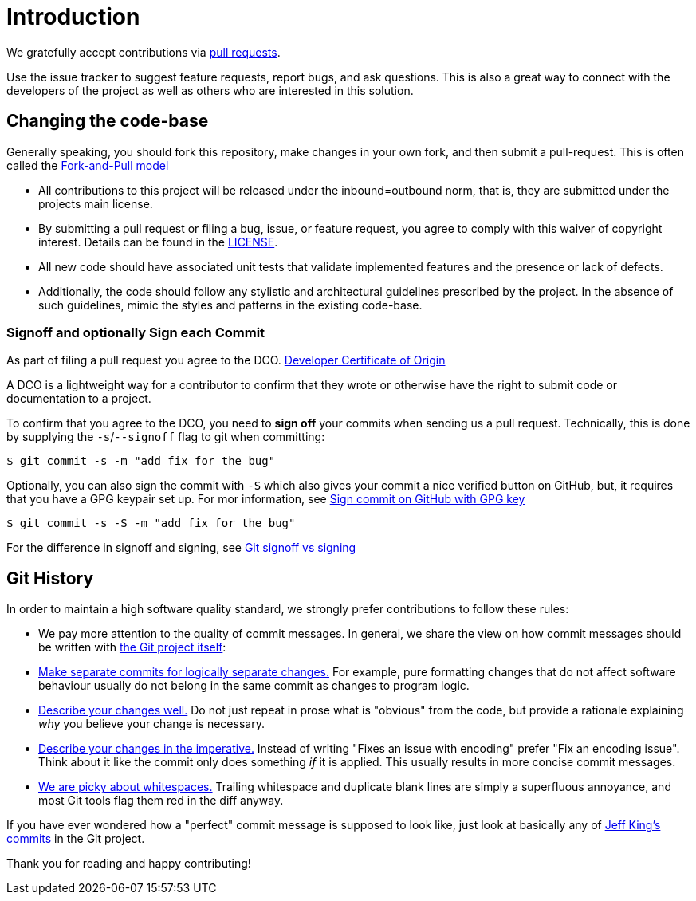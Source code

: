 = Introduction

We gratefully accept contributions via
https://help.github.com/articles/about-pull-requests/[pull requests].

Use the issue tracker to suggest feature requests, report bugs, and ask questions.
This is also a great way to connect with the developers of the project as well as others who are interested in this solution.

== Changing the code-base

Generally speaking, you should fork this repository, make changes in your own fork, and then submit a pull-request.
This is often called the https://gist.github.com/Chaser324/ce0505fbed06b947d962[Fork-and-Pull model]

* All contributions to this project will be released under the inbound=outbound norm, that is, they are submitted under the projects main license.
* By submitting a pull request or filing a bug, issue, or feature request, you agree to comply with this waiver of copyright interest.
Details can be found in the link:../LICENSE[LICENSE].
* All new code should have associated unit tests that validate implemented features and the presence or lack of defects.
* Additionally, the code should follow any stylistic and architectural guidelines prescribed by the project.
In the absence of such guidelines, mimic the styles and patterns in the existing code-base.

=== Signoff and optionally Sign each Commit

As part of filing a pull request you agree to the DCO.
https://developercertificate.org/[Developer Certificate of Origin]

A DCO is a lightweight way for a contributor to confirm that they wrote or otherwise have the right to submit code or documentation to a project.

To confirm that you agree to the DCO, you need to *sign off* your commits when sending us a pull request.
Technically, this is done by supplying the `-s`/`--signoff` flag to git when committing:

`$ git commit -s -m "add fix for the bug"`

Optionally, you can also sign the commit with `-S` which also gives your commit a nice verified button on GitHub, but, it requires that you have a GPG keypair set up.
For mor information, see https://docs.github.com/en/github/authenticating-to-github/signing-commits[Sign commit on GitHub with GPG key]


`$ git commit -s -S -m "add fix for the bug"`

For the difference in signoff and signing, see
https://medium.com/@MarkEmeis/git-commit-signoff-vs-signing-9f37ee272b14/[Git signoff vs signing]

== Git History

In order to maintain a high software quality standard, we strongly prefer contributions to follow these rules:

* We pay more attention to the quality of commit messages.
In general, we share the view on how commit messages should be written with
https://github.com/git/git/blob/master/Documentation/SubmittingPatches[the Git project itself]:

* https://github.com/git/git/blob/e6932248fcb41fb94a0be484050881e03c7eb298/Documentation/SubmittingPatches#L43[Make separate commits for logically separate changes.]
For example, pure formatting changes that do not affect software behaviour usually do not belong in the same commit as changes to program logic.

* https://github.com/git/git/blob/e6932248fcb41fb94a0be484050881e03c7eb298/Documentation/SubmittingPatches#L101[Describe your changes well.]
Do not just repeat in prose what is "obvious" from the code, but provide a rationale explaining _why_ you believe your change is necessary.
* https://github.com/git/git/blob/e6932248fcb41fb94a0be484050881e03c7eb298/Documentation/SubmittingPatches#L133[Describe your changes in the imperative.]
Instead of writing "Fixes an issue with encoding" prefer "Fix an encoding issue".
Think about it like the commit only does something _if_ it is applied.
This usually results in more concise commit messages.
* https://github.com/git/git/blob/e6932248fcb41fb94a0be484050881e03c7eb298/Documentation/SubmittingPatches#L95[We are picky about whitespaces.]
Trailing whitespace and duplicate blank lines are simply a superfluous annoyance, and most Git tools flag them red in the diff anyway.

If you have ever wondered how a "perfect" commit message is supposed to look like, just look at basically any of
https://github.com/git/git/commits?author=peff[Jeff King's commits] in the Git project.

Thank you for reading and happy contributing!
